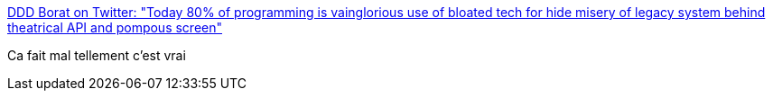 :jbake-type: post
:jbake-status: published
:jbake-title: DDD Borat on Twitter: "Today 80% of programming is vainglorious use of bloated tech for hide misery of legacy system behind theatrical API and pompous screen"
:jbake-tags: citation,programming,_mois_août,_année_2017
:jbake-date: 2017-08-09
:jbake-depth: ../
:jbake-uri: shaarli/1502306068000.adoc
:jbake-source: https://nicolas-delsaux.hd.free.fr/Shaarli?searchterm=https%3A%2F%2Ftwitter.com%2FDDD_Borat%2Fstatus%2F891934792165543937&searchtags=citation+programming+_mois_ao%C3%BBt+_ann%C3%A9e_2017
:jbake-style: shaarli

https://twitter.com/DDD_Borat/status/891934792165543937[DDD Borat on Twitter: "Today 80% of programming is vainglorious use of bloated tech for hide misery of legacy system behind theatrical API and pompous screen"]

Ca fait mal tellement c'est vrai
